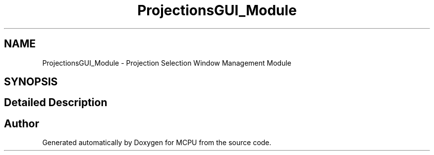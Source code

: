 .TH "ProjectionsGUI_Module" 3 "Mon Sep 30 2024" "MCPU" \" -*- nroff -*-
.ad l
.nh
.SH NAME
ProjectionsGUI_Module \- Projection Selection Window Management Module
.SH SYNOPSIS
.br
.PP
.SH "Detailed Description"
.PP 



.SH "Author"
.PP 
Generated automatically by Doxygen for MCPU from the source code\&.

